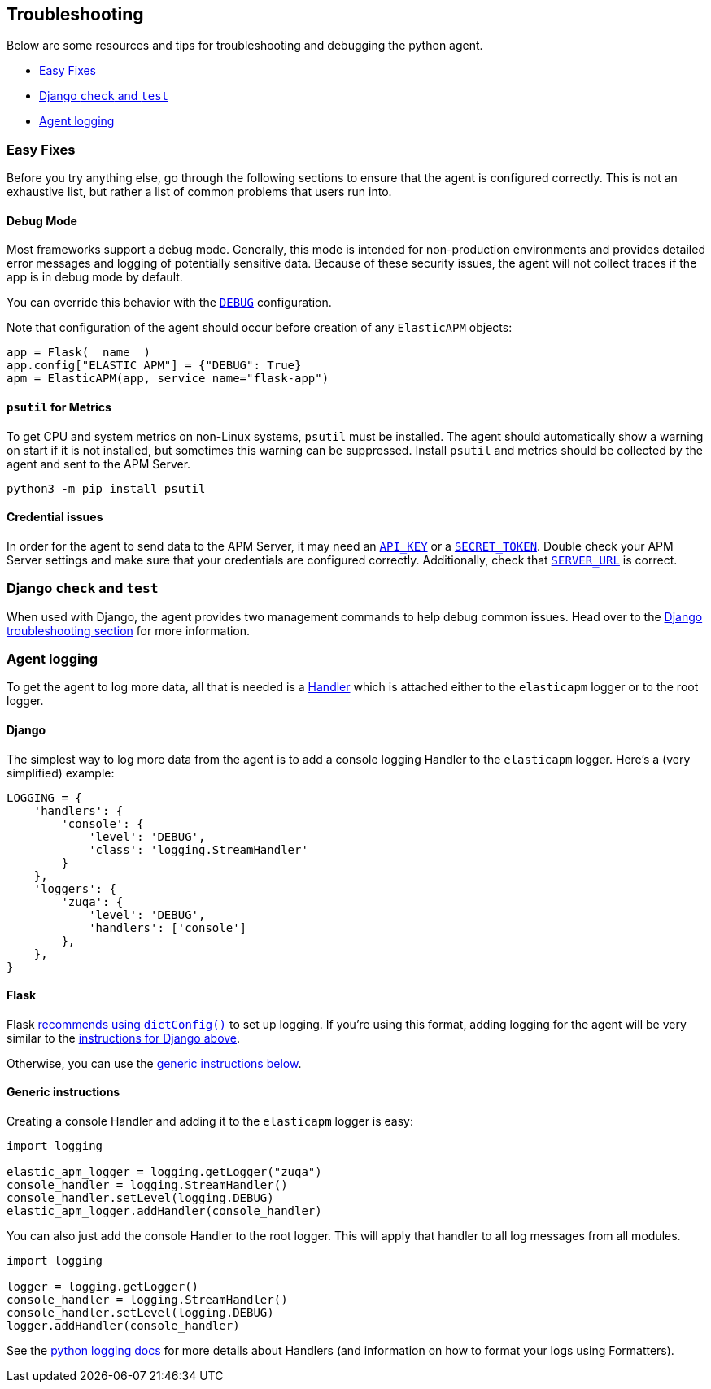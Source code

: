 [[troubleshooting]]
== Troubleshooting

Below are some resources and tips for troubleshooting and debugging the
python agent.

* <<easy-fixes>>
* <<django-test>>
* <<agent-logging>>

[float]
[[easy-fixes]]
=== Easy Fixes

Before you try anything else, go through the following sections to ensure that
the agent is configured correctly. This is not an exhaustive list, but rather
a list of common problems that users run into.

[float]
[[debug-mode]]
==== Debug Mode

Most frameworks support a debug mode. Generally, this mode is intended for
non-production environments and provides detailed error messages and logging of
potentially sensitive data. Because of these security issues, the agent will
not collect traces if the app is in debug mode by default.

You can override this behavior with the <<config-debug,`DEBUG`>> configuration.

Note that configuration of the agent should occur before creation of any
`ElasticAPM` objects:

[source,python]
----
app = Flask(__name__)
app.config["ELASTIC_APM"] = {"DEBUG": True}
apm = ElasticAPM(app, service_name="flask-app")
----

[float]
[[psutil-metrics]]
==== `psutil` for Metrics

To get CPU and system metrics on non-Linux systems, `psutil` must be
installed. The agent should automatically show a warning on start if it is
not installed, but sometimes this warning can be suppressed. Install `psutil`
and metrics should be collected by the agent and sent to the APM Server.

[source,bash]
----
python3 -m pip install psutil
----

[float]
[[apm-server-credentials]]
==== Credential issues

In order for the agent to send data to the APM Server, it may need an
<<config-api-key,`API_KEY`>> or a <<config-secret-token,`SECRET_TOKEN`>>. Double
check your APM Server settings and make sure that your credentials are
configured correctly. Additionally, check that <<config-server-url,`SERVER_URL`>>
is correct.

[float]
[[django-test]]
=== Django `check` and `test`

When used with Django, the agent provides two management commands to help debug
common issues. Head over to the <<django-troubleshooting,Django troubleshooting section>>
for more information.

[float]
[[agent-logging]]
=== Agent logging

To get the agent to log more data, all that is needed is a
https://docs.python.org/3/library/logging.html#handler-objects[Handler] which
is attached either to the `elasticapm` logger or to the root logger.

[float]
[[django-agent-logging]]
==== Django

The simplest way to log more data from the agent is to add a console logging
Handler to the `elasticapm` logger. Here's a (very simplified) example:

[source,python]
----
LOGGING = {
    'handlers': {
        'console': {
            'level': 'DEBUG',
            'class': 'logging.StreamHandler'
        }
    },
    'loggers': {
        'zuqa': {
            'level': 'DEBUG',
            'handlers': ['console']
        },
    },
}
----

[float]
[[flask-agent-logging]]
==== Flask

Flask https://flask.palletsprojects.com/en/1.1.x/logging/[recommends using `dictConfig()`]
to set up logging. If you're using this format, adding logging for the agent
will be very similar to the <<django-agent-logging,instructions for Django above>>.

Otherwise, you can use the <<generic-agent-logging,generic instructions below>>.

[float]
[[generic-agent-logging]]
==== Generic instructions

Creating a console Handler and adding it to the `elasticapm` logger is easy:

[source,python]
----
import logging

elastic_apm_logger = logging.getLogger("zuqa")
console_handler = logging.StreamHandler()
console_handler.setLevel(logging.DEBUG)
elastic_apm_logger.addHandler(console_handler)
----

You can also just add the console Handler to the root logger. This will apply
that handler to all log messages from all modules.

[source,python]
----
import logging

logger = logging.getLogger()
console_handler = logging.StreamHandler()
console_handler.setLevel(logging.DEBUG)
logger.addHandler(console_handler)
----

See the https://docs.python.org/3/library/logging.html[python logging docs]
for more details about Handlers (and information on how to format your logs
using Formatters).
